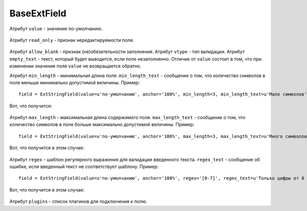 .. _baseExtField::

BaseExtField
----------------

    .. autoclass:: m3.ui.ext.fields.base.BaseExtField

Атрибут ``value`` - значение по-умолчанию.

    .. image:: /images/ui-example/field_value.png

Атрибут ``read_only`` - признак нередактируемости поля.

    .. image:: /images/ui-example/field_read_only.png

Атрибут ``allow_blank`` - признак (не)обязательности заполнения.
Атрибут ``vtype`` - тип валидации.
Атрибут ``empty_text`` - текст, который будет выводится, если поле незаполненно. Отличие от
``value`` состоит в том, что при изменении значения поля ``value`` не возвращается обратно.

Атрибут ``min_length`` - минимальная длина поля. ``min_length_text`` - сообщение о том, что
количество символов в поле меньше минимально допустимой величины. Пример: ::

    field = ExtStringField(value=u'по-умолчанию', anchor='100%', min_length=3, min_length_text=u'Мало символов')

Вот, что получится:

    .. image:: /images/ui-example/field_min_len_new.png

Атрибут ``max_length`` - максимальная длина содержимого поля. ``max_length_text`` - сообщение о том, что
количество символов в поле больше максимально допустимой величины. Пример: ::

    field = ExtStringField(value=u'по-умолчанию', anchor='100%', max_length=3, max_length_text=u'Много символов')

Вот, что получится в этом случае:

    .. image:: /images/ui-example/field_max_len.png

Атрибут ``regex`` - шаблон регулярного выражения для валидации введенного текста. ``regex_text`` -
сообщение об ошибке, если введенный текст не соответствует шаблону. Пример: ::

    field = ExtStringField(value=u'по-умолчанию', anchor='100%', regex='[0-7]', regex_text=u'Только цифры от 0 до 7')

Вот, что получится в этом случае:

    .. image:: /images/ui-example/field_regex.png

Атрибут ``plugins`` - список плагинов для подключения к полю.